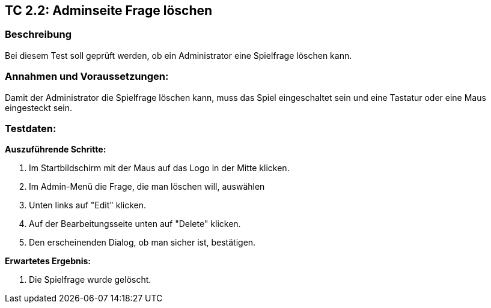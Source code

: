 == TC 2.2: Adminseite Frage löschen

=== Beschreibung
Bei diesem Test soll geprüft werden, ob ein Administrator eine Spielfrage löschen kann.

=== Annahmen und Voraussetzungen:
Damit der Administrator die Spielfrage löschen kann, muss das Spiel eingeschaltet sein und eine Tastatur oder eine Maus eingesteckt sein.

=== Testdaten:

*Auszuführende Schritte:*

. Im Startbildschirm mit der Maus auf das Logo in der Mitte klicken.
. Im Admin-Menü die Frage, die man löschen will, auswählen
. Unten links auf "Edit" klicken.
. Auf der Bearbeitungsseite unten auf "Delete" klicken.
. Den erscheinenden Dialog, ob man sicher ist, bestätigen.

*Erwartetes Ergebnis:*

. Die Spielfrage wurde gelöscht.